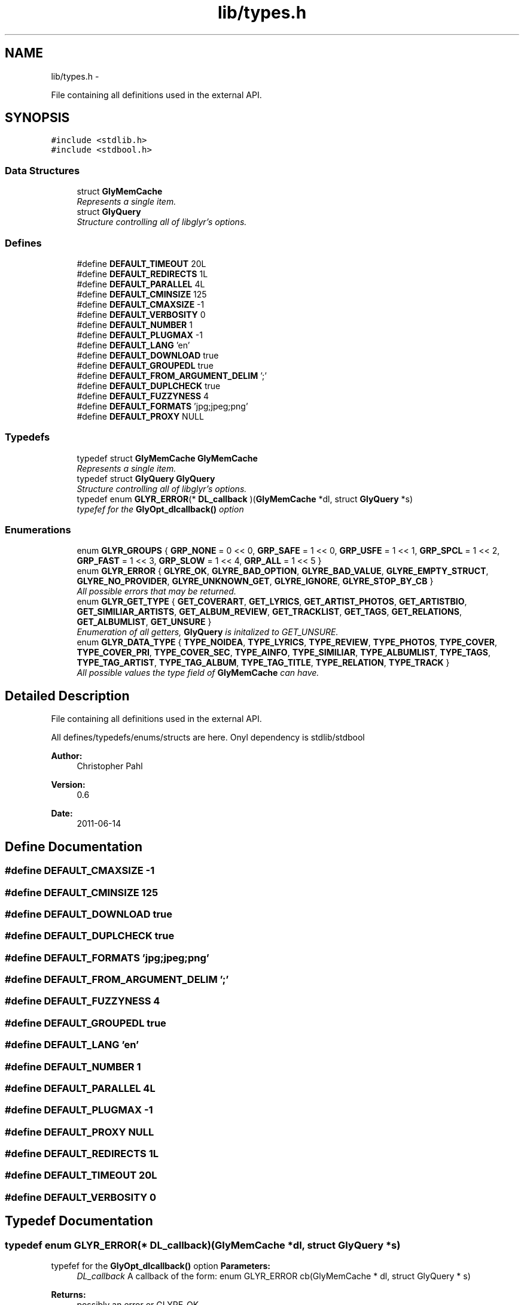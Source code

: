 .TH "lib/types.h" 3 "Wed Jun 15 2011" "Version 0.6" "libglyr" \" -*- nroff -*-
.ad l
.nh
.SH NAME
lib/types.h \- 
.PP
File containing all definitions used in the external API.  

.SH SYNOPSIS
.br
.PP
\fC#include <stdlib.h>\fP
.br
\fC#include <stdbool.h>\fP
.br

.SS "Data Structures"

.in +1c
.ti -1c
.RI "struct \fBGlyMemCache\fP"
.br
.RI "\fIRepresents a single item. \fP"
.ti -1c
.RI "struct \fBGlyQuery\fP"
.br
.RI "\fIStructure controlling all of libglyr's options. \fP"
.in -1c
.SS "Defines"

.in +1c
.ti -1c
.RI "#define \fBDEFAULT_TIMEOUT\fP   20L"
.br
.ti -1c
.RI "#define \fBDEFAULT_REDIRECTS\fP   1L"
.br
.ti -1c
.RI "#define \fBDEFAULT_PARALLEL\fP   4L"
.br
.ti -1c
.RI "#define \fBDEFAULT_CMINSIZE\fP   125"
.br
.ti -1c
.RI "#define \fBDEFAULT_CMAXSIZE\fP   -1"
.br
.ti -1c
.RI "#define \fBDEFAULT_VERBOSITY\fP   0"
.br
.ti -1c
.RI "#define \fBDEFAULT_NUMBER\fP   1"
.br
.ti -1c
.RI "#define \fBDEFAULT_PLUGMAX\fP   -1"
.br
.ti -1c
.RI "#define \fBDEFAULT_LANG\fP   'en'"
.br
.ti -1c
.RI "#define \fBDEFAULT_DOWNLOAD\fP   true"
.br
.ti -1c
.RI "#define \fBDEFAULT_GROUPEDL\fP   true"
.br
.ti -1c
.RI "#define \fBDEFAULT_FROM_ARGUMENT_DELIM\fP   ';'"
.br
.ti -1c
.RI "#define \fBDEFAULT_DUPLCHECK\fP   true"
.br
.ti -1c
.RI "#define \fBDEFAULT_FUZZYNESS\fP   4"
.br
.ti -1c
.RI "#define \fBDEFAULT_FORMATS\fP   'jpg;jpeg;png'"
.br
.ti -1c
.RI "#define \fBDEFAULT_PROXY\fP   NULL"
.br
.in -1c
.SS "Typedefs"

.in +1c
.ti -1c
.RI "typedef struct \fBGlyMemCache\fP \fBGlyMemCache\fP"
.br
.RI "\fIRepresents a single item. \fP"
.ti -1c
.RI "typedef struct \fBGlyQuery\fP \fBGlyQuery\fP"
.br
.RI "\fIStructure controlling all of libglyr's options. \fP"
.ti -1c
.RI "typedef enum \fBGLYR_ERROR\fP(* \fBDL_callback\fP )(\fBGlyMemCache\fP *dl, struct \fBGlyQuery\fP *s)"
.br
.RI "\fItypefef for the \fBGlyOpt_dlcallback()\fP option \fP"
.in -1c
.SS "Enumerations"

.in +1c
.ti -1c
.RI "enum \fBGLYR_GROUPS\fP { \fBGRP_NONE\fP =  0 << 0, \fBGRP_SAFE\fP =  1 << 0, \fBGRP_USFE\fP =  1 << 1, \fBGRP_SPCL\fP =  1 << 2, \fBGRP_FAST\fP =  1 << 3, \fBGRP_SLOW\fP =  1 << 4, \fBGRP_ALL\fP =  1 << 5 }"
.br
.ti -1c
.RI "enum \fBGLYR_ERROR\fP { \fBGLYRE_OK\fP, \fBGLYRE_BAD_OPTION\fP, \fBGLYRE_BAD_VALUE\fP, \fBGLYRE_EMPTY_STRUCT\fP, \fBGLYRE_NO_PROVIDER\fP, \fBGLYRE_UNKNOWN_GET\fP, \fBGLYRE_IGNORE\fP, \fBGLYRE_STOP_BY_CB\fP }"
.br
.RI "\fIAll possible errors that may be returned. \fP"
.ti -1c
.RI "enum \fBGLYR_GET_TYPE\fP { \fBGET_COVERART\fP, \fBGET_LYRICS\fP, \fBGET_ARTIST_PHOTOS\fP, \fBGET_ARTISTBIO\fP, \fBGET_SIMILIAR_ARTISTS\fP, \fBGET_ALBUM_REVIEW\fP, \fBGET_TRACKLIST\fP, \fBGET_TAGS\fP, \fBGET_RELATIONS\fP, \fBGET_ALBUMLIST\fP, \fBGET_UNSURE\fP }"
.br
.RI "\fIEnumeration of all getters, \fBGlyQuery\fP is initalized to GET_UNSURE. \fP"
.ti -1c
.RI "enum \fBGLYR_DATA_TYPE\fP { \fBTYPE_NOIDEA\fP, \fBTYPE_LYRICS\fP, \fBTYPE_REVIEW\fP, \fBTYPE_PHOTOS\fP, \fBTYPE_COVER\fP, \fBTYPE_COVER_PRI\fP, \fBTYPE_COVER_SEC\fP, \fBTYPE_AINFO\fP, \fBTYPE_SIMILIAR\fP, \fBTYPE_ALBUMLIST\fP, \fBTYPE_TAGS\fP, \fBTYPE_TAG_ARTIST\fP, \fBTYPE_TAG_ALBUM\fP, \fBTYPE_TAG_TITLE\fP, \fBTYPE_RELATION\fP, \fBTYPE_TRACK\fP }"
.br
.RI "\fIAll possible values the type field of \fBGlyMemCache\fP can have. \fP"
.in -1c
.SH "Detailed Description"
.PP 
File containing all definitions used in the external API. 

All defines/typedefs/enums/structs are here. Onyl dependency is stdlib/stdbool
.PP
\fBAuthor:\fP
.RS 4
Christopher Pahl 
.RE
.PP
\fBVersion:\fP
.RS 4
0.6 
.RE
.PP
\fBDate:\fP
.RS 4
2011-06-14 
.RE
.PP

.SH "Define Documentation"
.PP 
.SS "#define DEFAULT_CMAXSIZE   -1"
.SS "#define DEFAULT_CMINSIZE   125"
.SS "#define DEFAULT_DOWNLOAD   true"
.SS "#define DEFAULT_DUPLCHECK   true"
.SS "#define DEFAULT_FORMATS   'jpg;jpeg;png'"
.SS "#define DEFAULT_FROM_ARGUMENT_DELIM   ';'"
.SS "#define DEFAULT_FUZZYNESS   4"
.SS "#define DEFAULT_GROUPEDL   true"
.SS "#define DEFAULT_LANG   'en'"
.SS "#define DEFAULT_NUMBER   1"
.SS "#define DEFAULT_PARALLEL   4L"
.SS "#define DEFAULT_PLUGMAX   -1"
.SS "#define DEFAULT_PROXY   NULL"
.SS "#define DEFAULT_REDIRECTS   1L"
.SS "#define DEFAULT_TIMEOUT   20L"
.SS "#define DEFAULT_VERBOSITY   0"
.SH "Typedef Documentation"
.PP 
.SS "typedef enum \fBGLYR_ERROR\fP(* \fBDL_callback\fP)(\fBGlyMemCache\fP *dl, struct \fBGlyQuery\fP *s)"
.PP
typefef for the \fBGlyOpt_dlcallback()\fP option \fBParameters:\fP
.RS 4
\fIDL_callback\fP A callback of the form: enum GLYR_ERROR cb(GlyMemCache * dl, struct GlyQuery * s)
.RE
.PP
\fBReturns:\fP
.RS 4
possibly an error or GLYRE_OK 
.RE
.PP

.SS "typedef struct \fBGlyMemCache\fP  \fBGlyMemCache\fP"
.PP
Represents a single item. It's used all over the program, and is the actual struct you're working with and you're wanting from libglyr. 
.SS "typedef struct \fBGlyQuery\fP  \fBGlyQuery\fP"
.PP
Structure controlling all of libglyr's options. You should modify this with the GlyOpt_* methods,
.br
 You can read all members directly.
.br
 Look up the corresponding GlyOpt_$name methods for more details. 
.SH "Enumeration Type Documentation"
.PP 
.SS "enum \fBGLYR_DATA_TYPE\fP"
.PP
All possible values the type field of \fBGlyMemCache\fP can have. 
.PP
\fBEnumerator: \fP
.in +1c
.TP
\fB\fITYPE_NOIDEA \fP\fP
You shouldn't get this 
.TP
\fB\fITYPE_LYRICS \fP\fP
Lyrics. 
.TP
\fB\fITYPE_REVIEW \fP\fP
Album reviews 
.TP
\fB\fITYPE_PHOTOS \fP\fP
Pics showing a certain band 
.TP
\fB\fITYPE_COVER \fP\fP
Coverart 
.TP
\fB\fITYPE_COVER_PRI \fP\fP
A cover known to be the front side of the album 
.TP
\fB\fITYPE_COVER_SEC \fP\fP
A cover known to be the backside, inlet etc. 
.TP
\fB\fITYPE_AINFO \fP\fP
Artist bio 
.TP
\fB\fITYPE_SIMILIAR \fP\fP
Similiar artists 
.TP
\fB\fITYPE_ALBUMLIST \fP\fP
List of albums, each cache containing one name 
.TP
\fB\fITYPE_TAGS \fP\fP
List of (random) tags, each cache containing one name 
.TP
\fB\fITYPE_TAG_ARTIST \fP\fP
Tag associated with the artist 
.TP
\fB\fITYPE_TAG_ALBUM \fP\fP
Tag associated with the album 
.TP
\fB\fITYPE_TAG_TITLE \fP\fP
Tag associated with the album 
.TP
\fB\fITYPE_RELATION \fP\fP
Random relation, each cache containing one link 
.TP
\fB\fITYPE_TRACK \fP\fP
List of tracknames, each cache containing one name 
.SS "enum \fBGLYR_ERROR\fP"
.PP
All possible errors that may be returned. 
.PP
\fBEnumerator: \fP
.in +1c
.TP
\fB\fIGLYRE_OK \fP\fP
everything is fine 
.TP
\fB\fIGLYRE_BAD_OPTION \fP\fP
you passed a bad option to Gly_setopt() 
.TP
\fB\fIGLYRE_BAD_VALUE \fP\fP
Invalid value in va_list 
.TP
\fB\fIGLYRE_EMPTY_STRUCT \fP\fP
you passed an empty struct to Gly_setopt() 
.TP
\fB\fIGLYRE_NO_PROVIDER \fP\fP
setttings->provider == NULL 
.TP
\fB\fIGLYRE_UNKNOWN_GET \fP\fP
settings->type is not valid 
.TP
\fB\fIGLYRE_IGNORE \fP\fP
If returned by callback, cache is ignored 
.TP
\fB\fIGLYRE_STOP_BY_CB \fP\fP
Callback returned stop signal. 
.SS "enum \fBGLYR_GET_TYPE\fP"
.PP
Enumeration of all getters, \fBGlyQuery\fP is initalized to GET_UNSURE. The type of metadata to get, names are selfexplanatory Requirements are given in braces, [] means optional. 
.PP
\fBEnumerator: \fP
.in +1c
.TP
\fB\fIGET_COVERART \fP\fP
Get coverart for (artist|album) 
.TP
\fB\fIGET_LYRICS \fP\fP
Get lyrics for (artist|[album]|artist) 
.TP
\fB\fIGET_ARTIST_PHOTOS \fP\fP
Get pics for (artist) 
.TP
\fB\fIGET_ARTISTBIO \fP\fP
Get bio of (artist) 
.TP
\fB\fIGET_SIMILIAR_ARTISTS \fP\fP
Get similiar artists to (artist) 
.TP
\fB\fIGET_ALBUM_REVIEW \fP\fP
Get album review to (artist|album) 
.TP
\fB\fIGET_TRACKLIST \fP\fP
Get list of tracks for album (artist|album) 
.TP
\fB\fIGET_TAGS \fP\fP
Get tags (i.e. words like 'Metal') for (artist|[album]|[title]) 
.TP
\fB\fIGET_RELATIONS \fP\fP
Get relations (e.g. links to last.fm/wikipedia) for (artist|[album]|[title]) 
.TP
\fB\fIGET_ALBUMLIST \fP\fP
Get a list of albums by (artist) 
.TP
\fB\fIGET_UNSURE \fP\fP
Do nothing but relax 
.SS "enum \fBGLYR_GROUPS\fP"
.PP
\fBEnumerator: \fP
.in +1c
.TP
\fB\fIGRP_NONE \fP\fP
None 
.TP
\fB\fIGRP_SAFE \fP\fP
Safe 
.TP
\fB\fIGRP_USFE \fP\fP
Unsafe, 
.TP
\fB\fIGRP_SPCL \fP\fP
Special, unsual providers 
.TP
\fB\fIGRP_FAST \fP\fP
Fast, maybe unsafe 
.TP
\fB\fIGRP_SLOW \fP\fP
Slow, exec'd at last 
.TP
\fB\fIGRP_ALL \fP\fP
All, when no groups are used 
.SH "Author"
.PP 
Generated automatically by Doxygen for libglyr from the source code.
